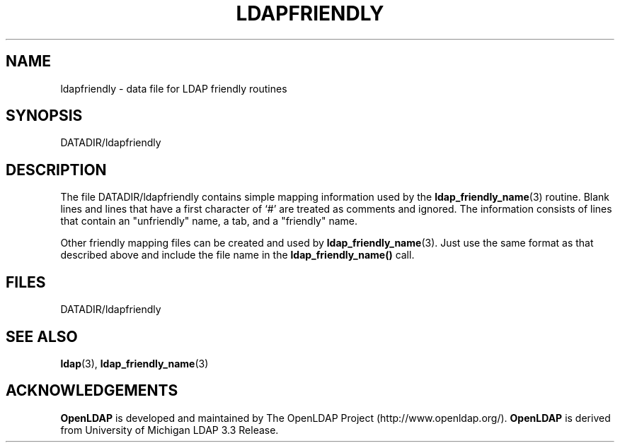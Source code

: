 .TH LDAPFRIENDLY 5 "20 August 2000" "OpenLDAP LDVERSION"
.\" $OpenLDAP: pkg/ldap/doc/man/man5/ldapfriendly.5,v 1.3.8.2 2000/08/20 21:14:30 kurt Exp $
.\" Copyright 1998-2000 The OpenLDAP Foundation All Rights Reserved.
.\" Copying restrictions apply.  See COPYRIGHT/LICENSE.
.SH NAME
ldapfriendly \- data file for LDAP friendly routines
.SH SYNOPSIS
DATADIR/ldapfriendly
.SH DESCRIPTION
.LP
The file DATADIR/ldapfriendly contains simple mapping information
used by the
.BR ldap_friendly_name (3)
routine.  Blank lines and
lines that have a first character of `#' are treated as comments and
ignored.  The information consists of lines that contain
an "unfriendly" name, a tab, and a "friendly" name.
.LP
Other friendly mapping files can be created and used by
.BR ldap_friendly_name (3).
Just use the same format as that described
above and include the file name in the
.B ldap_friendly_name()
call.
.SH FILES
DATADIR/ldapfriendly
.SH SEE ALSO
.BR ldap (3),
.BR ldap_friendly_name (3)
.SH ACKNOWLEDGEMENTS
.B	OpenLDAP
is developed and maintained by The OpenLDAP Project (http://www.openldap.org/).
.B	OpenLDAP
is derived from University of Michigan LDAP 3.3 Release.  
